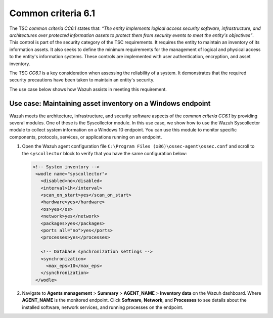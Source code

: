 .. Copyright (C) 2015, Wazuh, Inc.

.. meta::
   :description: Wazuh meets the architecture, infrastructure, and security software aspects of the common criteria CC6.1 by providing several modules.

Common criteria 6.1
===================

The TSC *common criteria CC6.1* states that: *“The entity implements logical access security software, infrastructure, and architectures over protected information assets to protect them from security events to meet the entity's objectives”*. This control is part of the security category of the TSC requirements. It requires the entity to maintain an inventory of its information assets. It also seeks to define the minimum requirements for the management of logical and physical access to the entity's information systems. These controls are implemented with user authentication, encryption, and asset inventory.

The TSC *CC6.1* is a key consideration when assessing the reliability of a system. It demonstrates that the required security precautions have been taken to maintain an entity's security.

The use case below shows how Wazuh assists in meeting this requirement.

Use case: Maintaining asset inventory on a Windows endpoint
-----------------------------------------------------------

Wazuh meets the architecture, infrastructure, and security software aspects of the *common criteria CC6.1* by providing several modules. One of these is the Syscollector module. In this use case, we show how to use the Wazuh Syscollector module to collect system information on a Windows 10 endpoint. You can use this module to monitor specific components, protocols, services, or applications running on an endpoint.

#. Open the Wazuh agent configuration file ``C:\Program Files (x86)\ossec-agent\ossec.conf`` and scroll to the ``syscollector`` block to verify that you have the same configuration below:

   .. code-block:: XML

      <!-- System inventory -->
       <wodle name="syscollector">
         <disabled>no</disabled>
         <interval>1h</interval>
         <scan_on_start>yes</scan_on_start>
         <hardware>yes</hardware>
         <os>yes</os>
         <network>yes</network>
         <packages>yes</packages>
         <ports all="no">yes</ports>
         <processes>yes</processes>

         <!-- Database synchronization settings -->
         <synchronization>
           <max_eps>10</max_eps>
         </synchronization>
       </wodle>

#. Navigate to **Agents management** > **Summary** > **AGENT_NAME** > **Inventory data** on the Wazuh dashboard. Where **AGENT_NAME** is the monitored endpoint. Click **Software**, **Network**, and **Processes** to see details about the installed software, network services, and running processes on the endpoint.

   .. thumbnail:: /images/compliance/tsc/common-criteria/agent-inventory-data.png
      :title: Agent inventory data
      :alt: Agent inventory data
      :align: center
      :width: 80%
